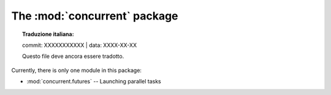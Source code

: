 The :mod:`concurrent` package
=============================


.. topic:: Traduzione italiana:

   commit: XXXXXXXXXXX | data: XXXX-XX-XX

   Questo file deve ancora essere tradotto.


Currently, there is only one module in this package:

* :mod:`concurrent.futures` -- Launching parallel tasks
